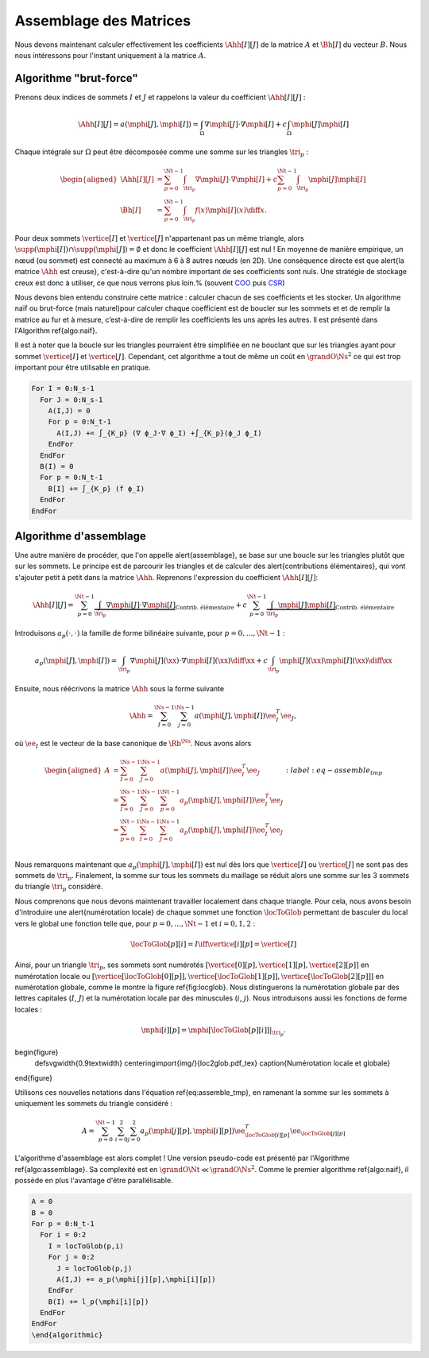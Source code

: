 Assemblage des Matrices
=======================


Nous devons maintenant calculer effectivement les coefficients :math:`\Ahh[I][J]` de la matrice :math:`A` et :math:`\Bh[I]` du vecteur :math:`B`. Nous nous intéressons pour l'instant uniquement à la matrice :math:`A`.


Algorithme "brut-force"
--------------------------

Prenons deux indices de sommets :math:`I` et :math:`J` et rappelons la valeur du coefficient :math:`\Ahh[I][J]` :

.. math::

  \Ahh[I][J] = a(\mphi[J], \mphi[I]) = \int_{\Omega}\nabla \mphi[J] \cdot\nabla \mphi[I]+ c\int_{\Omega}\mphi[J]\mphi[I]

Chaque intégrale sur :math:`\Omega` peut être décomposée comme une somme sur les triangles :math:`\tri_p` :

.. math::

  \begin{aligned}
    \Ahh[I][J] &= \sum_{p=0}^{\Nt-1} \int_{\tri_p}\nabla \mphi[J] \cdot\nabla \mphi[I]+ c\sum_{p=0}^{\Nt-1} \int_{\tri_p}\mphi[J]\mphi[I]\\
    \Bh[I] &= \sum_{p=0}^{\Nt-1}\int_{\tri_p}f(x)\mphi[I](x)\diff x.
  \end{aligned}

Pour deux sommets :math:`\vertice[I]` et :math:`\vertice[J]` n'appartenant pas un même triangle, alors :math:`\supp(\mphi[I])\cap\supp(\mphi[J]) =\emptyset` et donc le coefficient :math:`\Ahh[I][J]` est nul ! En moyenne de manière empirique, un nœud (ou sommet) est connecté au maximum à 6 à 8 autres nœuds (en 2D). Une conséquence directe est que \alert{la matrice :math:`\Ahh` est creuse}, c'est-à-dire qu'un nombre important de ses coefficients sont nuls. Une stratégie de stockage creux est donc à utiliser, ce que nous verrons plus loin.% (souvent `COO <https://en.wikipedia.org/wiki/Sparse_matrix#Coordinate_list_(COO)>`_ puis `CSR <https://en.wikipedia.org/wiki/Sparse_matrix#Compressed_sparse_row_(CSR,_CRS_or_Yale_format))>`_)



Nous devons bien entendu construire cette matrice : calculer chacun de ses coefficients et les stocker. Un algorithme naïf ou brut-force (mais naturel)pour calculer chaque coefficient est de boucler sur les sommets et et de remplir la matrice au fur et à mesure, c’est-à-dire de remplir les coefficients les uns après les autres. Il est présenté dans l'Algorithm \ref{algo:naif}. 

Il est à noter que la boucle sur les triangles pourraient être simplifiée en ne bouclant que sur les triangles ayant pour sommet :math:`\vertice[I]` et :math:`\vertice[J]`. Cependant, cet algorithme a tout de même un coût en :math:`\grandO{\Ns^2}` ce qui est trop important pour être utilisable en pratique. 

.. code-block:: bash

  For I = 0:N_s-1
    For J = 0:N_s-1
      A(I,J) = 0
      For p = 0:N_t-1
        A(I,J) += ∫_{K_p} (∇ ϕ_J·∇ ϕ_I) +∫_{K_p}(ϕ_J ϕ_I)
      EndFor
    EndFor
    B(I) = 0
    For p = 0:N_t-1
      B[I] += ∫_{K_p} (f ϕ_I)
    EndFor
  EndFor


Algorithme d'assemblage
-----------------------

Une autre manière de procéder, que l'on appelle \alert{assemblage}, se base sur une boucle sur les triangles plutôt que sur les sommets. Le principe est de parcourir les triangles et de calculer des \alert{contributions élémentaires}, qui vont s'ajouter petit à petit dans la matrice :math:`\Ahh`. Reprenons l'expression du coefficient :math:`\Ahh[I][J]`:

.. math::

  \Ahh[I][J] = \sum_{p=0}^{\Nt-1} \underbrace{\int_{\tri_p}\nabla \mphi[J] \cdot\nabla \mphi[I]}_{\text{Contrib. élémentaire}}+ c\sum_{p=0}^{\Nt-1} \underbrace{\int_{\tri_p}\mphi[J]\mphi[I]}_{\text{Contrib. élémentaire}}

Introduisons :math:`a_p(\cdot,\cdot)` la famille de forme bilinéaire suivante, pour :math:`p=0,\ldots,\Nt-1` : 

.. math::

  a_p(\mphi[J],\mphi[I]) = \int_{\tri_p}\nabla \mphi[J](\xx) \cdot\nabla \mphi[I](\xx)\diff \xx +c\int_{\tri_p}\mphi[J](\xx)\mphi[I](\xx)\diff \xx

Ensuite, nous réécrivons la matrice :math:`\Ahh` sous la forme suivante

.. math::

  \Ahh = \sum_{I=0}^{\Ns-1}\sum_{j=0}^{\Ns-1}a(\mphi[J],\mphi[I]) \ee_I^T\ee_J,

où :math:`\ee_I` est le vecteur de la base canonique de :math:`\Rb^{\Ns}`.  Nous avons alors

.. math::

  \begin{aligned}
    A &= \sum_{I=0}^{\Ns-1}\sum_{J=0}^{\Ns-1}a(\mphi[J],\mphi[I]) \ee_I^T\ee_J\\
     &=  \sum_{I=0}^{\Ns-1}\sum_{J=0}^{\Ns-1}\sum_{p=0}^{\Nt-1}a_{p}(\mphi[J],\mphi[I]) \ee_I^T\ee_J\\
     &=  \sum_{p=0}^{\Nt-1}\sum_{I=0}^{\Ns-1}\sum_{J=0}^{\Ns-1}a_{p}(\mphi[J],\mphi[I]) \ee_I^T\ee_J\\
  \end{aligned}
  :label:eq-assemble_tmp

Nous remarquons maintenant que :math:`a_{p}(\mphi[J],\mphi[I])` est nul dès lors que :math:`\vertice[I]` ou :math:`\vertice[J]` ne sont pas des sommets de :math:`\tri_p`. Finalement, la somme sur tous les sommets du maillage se réduit alors une somme sur les 3 sommets du triangle :math:`\tri_p` considéré. 

Nous comprenons que nous devons maintenant travailler localement dans chaque triangle. Pour cela, nous avons besoin d'introduire une \alert{numérotation locale} de chaque sommet une fonction :math:`\locToGlob` permettant de basculer du local vers le global une fonction telle que, pour :math:`p=0,\ldots,\Nt-1` et :math:`i=0,1,2` : 

.. math::

    \locToGlob[p][i] = I \iff \vertice[i][p] = \vertice[I]

Ainsi, pour un triangle  :math:`\tri_p`, ses sommets sont numérotés :math:`[\vertice[0][p],\vertice[1][p],\vertice[2][p]]` en numérotation locale ou :math:`[\vertice[\locToGlob[0][p]],\vertice[\locToGlob[1][p]],\vertice[\locToGlob[2][p]]]` en numérotation globale, comme le montre la figure \ref{fig:locglob}. Nous distinguerons la numérotation globale par des lettres capitales (:math:`I`, :math:`J`) et la numérotation locale par des minuscules (:math:`i`, :math:`j`). Nous introduisons aussi les fonctions de forme locales :

.. math::

  \mphi[i][p] = \mphi[\locToGlob[p][i]]|_{\tri_p}.


\begin{figure}
  \def\svgwidth{0.9\textwidth}
  \centering\import{img/}{loc2glob.pdf_tex}  
  \caption{Numérotation locale et globale}
\end{figure}

Utilisons ces nouvelles notations dans l'équation \ref{eq:assemble_tmp}, en ramenant la somme sur les sommets à uniquement les sommets du triangle considéré :

.. math::

  A = \sum_{p=0}^{\Nt-1}\sum_{i=0}^{2}\sum_{j=0}^{2}a_{p}(\mphi[j][p],\mphi[i][p]) \ee_{\locToGlob[i][p]}^T\ee_{\locToGlob[j][p]}

L'algorithme d'assemblage est alors complet ! Une version pseudo-code est présenté par l'Algorithme \ref{algo:assemblage}. Sa complexité est en :math:`\grandO{\Nt} \ll \grandO{\Ns^2}`. Comme le premier algorithme \ref{algo:naif}, il possède en plus l'avantage d'être parallélisable.

.. code-block:: bash

  A = 0
  B = 0
  For p = 0:N_t-1
    For i = 0:2
      I = locToGlob(p,i)
      For j = 0:2
        J = locToGlob(p,j)
        A(I,J) += a_p(\mphi[j][p],\mphi[i][p])
      EndFor
      B(I) += l_p(\mphi[i][p])
    EndFor
  EndFor
  \end{algorithmic}


.. proof:remark::

  Pour mieux comprendre la différence entre numérotation locale et globale, une application est disponible en ligne :
  https://bthierry.pages.math.cnrs.fr/course/fem/implementation_maillage/


.. proof:remark::
  
  Cet algorithme n'est pas encore utilisable, nous devons calculer la valeur de :math:`a_p(\mphi[j][p],\mphi[i][p])` et :math:`\ell_p(\mphi[i][p])`. De plus, il manque encore les conditions de Dirichlet.




